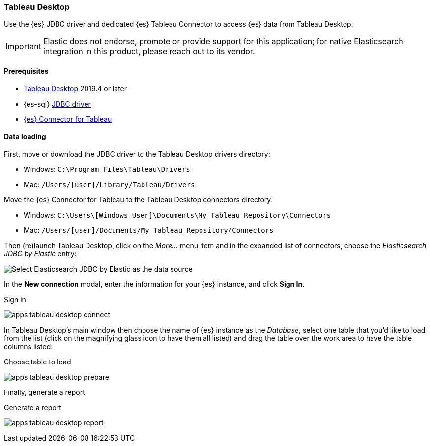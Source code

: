 [role="xpack"]
[testenv="platinum"]
[[sql-client-apps-tableau-desktop]]
=== Tableau Desktop

Use the {es} JDBC driver and dedicated {es} Tableau Connector to access {es} data from Tableau Desktop.

IMPORTANT: Elastic does not endorse, promote or provide support for this application; for native Elasticsearch integration in this
product, please reach out to its vendor.

==== Prerequisites

* https://www.tableau.com/products/desktop[Tableau Desktop] 2019.4 or later
* {es-sql} <<sql-jdbc, JDBC driver>>
* https://www.elastic.co/downloads/tableau-connector[{es} Connector for Tableau]

==== Data loading

First, move or download the JDBC driver to the Tableau Desktop drivers directory:

* Windows: `C:\Program Files\Tableau\Drivers`
* Mac: `/Users/[user]/Library/Tableau/Drivers`

Move the {es} Connector for Tableau to the Tableau Desktop connectors directory:

* Windows: `C:\Users\[Windows User]\Documents\My Tableau Repository\Connectors`
* Mac: `/Users/[user]/Documents/My Tableau Repository/Connectors`

Then (re)launch Tableau Desktop, click on the _More..._ menu item and in the expanded list of connectors, choose the _Elasticsearch JDBC by
Elastic_ entry:

[[apps_tableau_desktop_from_connector]]
[role="screenshot"]
image:images/sql/client-apps/apps_tableau_desktop_from_connector.png[Select Elasticsearch JDBC by Elastic as the data source]

In the **New connection** modal, enter the information for your {es} instance, and click **Sign In**.

[[apps_tableau_connect]]
.Sign in
image:images/sql/client-apps/apps_tableau_desktop_connect.png[]

In Tableau Desktop's main window then choose the name of {es} instance as the _Database_, select one table that you'd like to load from
the list (click on the magnifying glass icon to have them all listed) and drag the table over the work area to have the table columns
listed:

[[apps_tableau_prepare]]
.Choose table to load
image:images/sql/client-apps/apps_tableau_desktop_prepare.png[]

Finally, generate a report:

[[apps_tableau_report]]
.Generate a report
image:images/sql/client-apps/apps_tableau_desktop_report.png[]
